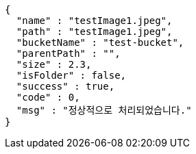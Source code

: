 [source,options="nowrap"]
----
{
  "name" : "testImage1.jpeg",
  "path" : "testImage1.jpeg",
  "bucketName" : "test-bucket",
  "parentPath" : "",
  "size" : 2.3,
  "isFolder" : false,
  "success" : true,
  "code" : 0,
  "msg" : "정상적으로 처리되었습니다."
}
----